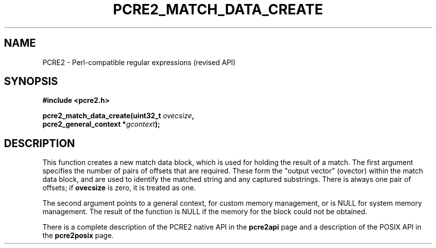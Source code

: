 .TH PCRE2_MATCH_DATA_CREATE 3 "22 October 2014" "PCRE2 10.00"
.SH NAME
PCRE2 - Perl-compatible regular expressions (revised API)
.SH SYNOPSIS
.rs
.sp
.B #include <pcre2.h>
.PP
.nf
.B pcre2_match_data_create(uint32_t \fIovecsize\fP,
.B "  pcre2_general_context *\fIgcontext\fP);"
.fi
.
.SH DESCRIPTION
.rs
.sp
This function creates a new match data block, which is used for holding the
result of a match. The first argument specifies the number of pairs of offsets
that are required. These form the "output vector" (ovector) within the match
data block, and are used to identify the matched string and any captured
substrings. There is always one pair of offsets; if \fBovecsize\fP is zero, it
is treated as one.
.P
The second argument points to a general context, for custom memory management,
or is NULL for system memory management. The result of the function is NULL if
the memory for the block could not be obtained.
.P
There is a complete description of the PCRE2 native API in the
.\" HREF
\fBpcre2api\fP
.\"
page and a description of the POSIX API in the
.\" HREF
\fBpcre2posix\fP
.\"
page.
